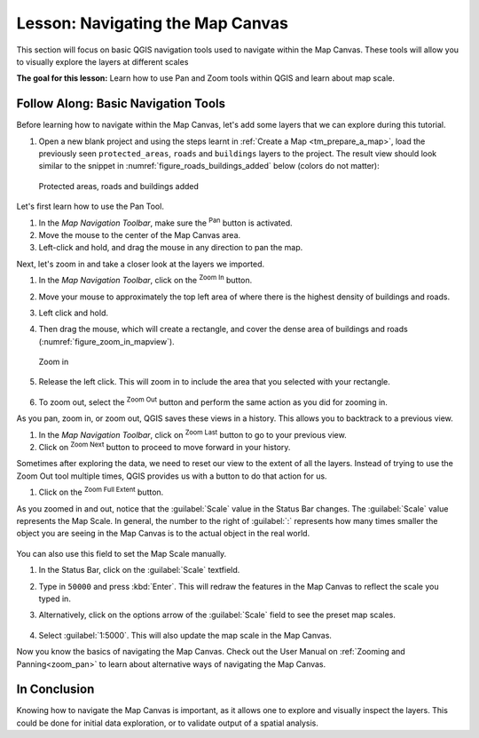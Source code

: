 |LS| Navigating the Map Canvas
===============================================================================
This section will focus on basic QGIS navigation tools used to navigate within 
the Map Canvas. These tools will allow you to visually explore the layers at 
different scales

**The goal for this lesson:** Learn how to use Pan and Zoom tools within QGIS 
and learn about map scale.

|basic| |FA| Basic Navigation Tools
-------------------------------------------------------------------------------

Before learning how to navigate within the Map Canvas, let's add some
layers that we can explore during this tutorial.

#. Open a new blank project and using the steps learnt in :ref:`Create a Map
   <tm_prepare_a_map>`, load the previously seen ``protected_areas``, ``roads``
   and ``buildings`` layers to the project.
   The result view should look similar to the snippet in
   :numref:`figure_roads_buildings_added` below (colors do not matter): 

   .. _figure_roads_buildings_added:

   .. figure:: img/roads_buildings_added.png
      :align: center

      Protected areas, roads and buildings added

Let's first learn how to use the Pan Tool.

#. In the `Map Navigation Toolbar`, make sure the |pan| :sup:`Pan` button is activated.
#. Move the mouse to the center of the Map Canvas area.
#. Left-click and hold, and drag the mouse in any direction to pan the map.

Next, let's zoom in and take a closer look at the layers we imported.

#. In the `Map Navigation Toolbar`, click on the |zoomIn| :sup:`Zoom In` button.
#. Move your mouse to approximately the top left area of where there is the highest 
   density of buildings and roads.
#. Left click and hold. 
#. Then drag the mouse, which will create a rectangle, and cover the dense area of 
   buildings and roads (:numref:`figure_zoom_in_mapview`).

   .. _figure_zoom_in_mapview:

   .. figure:: img/zoom_in.png
      :align: center

      Zoom in

#. Release the left click.  This will zoom in to include the area that you
   selected with your rectangle.

   .. figure:: img/zoomed_in.png
     :align: center

#. To zoom out, select the |zoomOut| :sup:`Zoom Out` button and perform the same
   action as you did for zooming in.

As you pan, zoom in, or zoom out, QGIS saves these views in a history.  This allows 
you to backtrack to a previous view.  

#. In the `Map Navigation Toolbar`, click on |zoomLast| :sup:`Zoom Last` button to 
   go to your previous view.
#. Click on |zoomNext| :sup:`Zoom Next` button to proceed to move forward in your 
   history.

Sometimes after exploring the data, we need to reset our view to the extent of all 
the layers.  Instead of trying to use the Zoom Out tool multiple times, QGIS provides 
us with a button to do that action for us.

#. Click on the |zoomFullExtent| :sup:`Zoom Full Extent` button.

As you zoomed in and out, notice that the :guilabel:`Scale` value in the Status Bar
changes.
The :guilabel:`Scale` value represents the Map Scale.
In general, the number to the right of :guilabel:`:` represents how many times
smaller the object you are seeing in the Map Canvas is to the actual object in
the real world.

.. figure:: img/map_scale.png
   :align: center

You can also use this field to set the Map Scale manually.

#. In the Status Bar, click on the :guilabel:`Scale` textfield.
#. Type in ``50000`` and press :kbd:`Enter`.  This will redraw the features in the 
   Map Canvas to reflect the scale you typed in.
#. Alternatively, click on the options arrow of the :guilabel:`Scale` field to see
   the preset map scales.

   .. figure:: img/map_scale_options.png
     :align: center

#. Select :guilabel:`1:5000`.  This will also update the map scale in the Map Canvas.

Now you know the basics of navigating the Map Canvas. Check out the User Manual on 
:ref:`Zooming and Panning<zoom_pan>` to learn about alternative ways of navigating 
the Map Canvas.

|IC|
-------------------------------------------------------------------------------

Knowing how to navigate the Map Canvas is important, as it allows one to explore
and visually inspect the layers. This could be done for initial data exploration,
or to validate output of a spatial analysis.

.. Substitutions definitions - AVOID EDITING PAST THIS LINE
   This will be automatically updated by the find_set_subst.py script.
   If you need to create a new substitution manually,
   please add it also to the substitutions.txt file in the
   source folder.

.. |FA| replace:: Follow Along:
.. |IC| replace:: In Conclusion
.. |LS| replace:: Lesson:
.. |basic| image:: /static/common/basic.png
.. |pan| image:: /static/common/mActionPan.png
   :width: 1.5em
.. |zoomFullExtent| image:: /static/common/mActionZoomFullExtent.png
   :width: 1.5em
.. |zoomIn| image:: /static/common/mActionZoomIn.png
   :width: 1.5em
.. |zoomLast| image:: /static/common/mActionZoomLast.png
   :width: 1.5em
.. |zoomNext| image:: /static/common/mActionZoomNext.png
   :width: 1.5em
.. |zoomOut| image:: /static/common/mActionZoomOut.png
   :width: 1.5em
